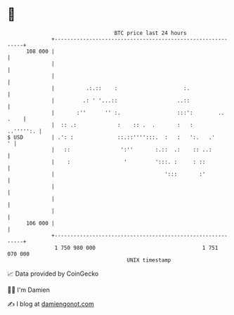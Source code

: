 * 👋

#+begin_example
                                     BTC price last 24 hours                    
                 +------------------------------------------------------------+ 
         108 000 |                                                            | 
                 |                                                            | 
                 |                                                            | 
                 |          .:.::    :                     :.                 | 
                 |         .: ' '...::                   ..::                 | 
                 |       :''      '' :.                  :::':        .. .    | 
                 |  :: .:             :    :: .  .       :   :      ..''''':. | 
   $ USD         | .': :              ::.::'''':::.  :   :   ':.   .'       ' | 
                 |   ::                ':''       :.::  .:    :: ..:          | 
                 |    :                 '         ':::. :     : ::            | 
                 |                                   ':::       :'            | 
                 |                                                            | 
                 |                                                            | 
                 |                                                            | 
         106 000 |                                                            | 
                 +------------------------------------------------------------+ 
                  1 750 980 000                                  1 751 070 000  
                                         UNIX timestamp                         
#+end_example
📈 Data provided by CoinGecko

🧑‍💻 I'm Damien

✍️ I blog at [[https://www.damiengonot.com][damiengonot.com]]
